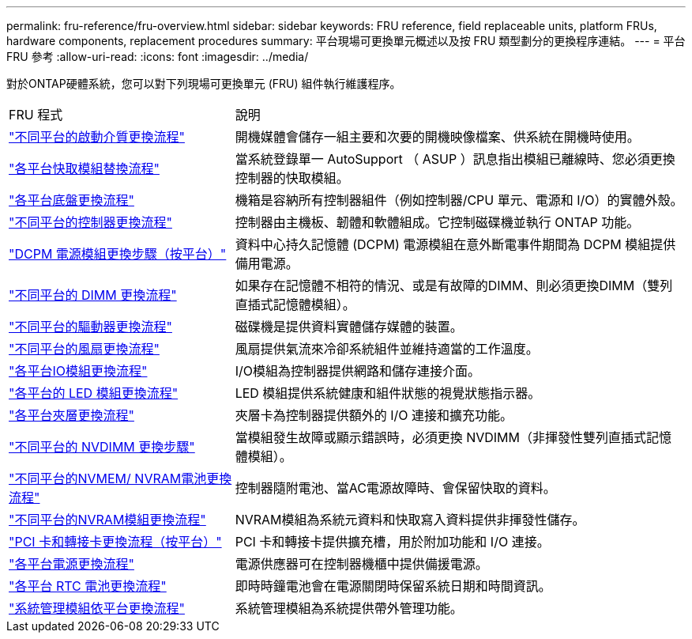 ---
permalink: fru-reference/fru-overview.html 
sidebar: sidebar 
keywords: FRU reference, field replaceable units, platform FRUs, hardware components, replacement procedures 
summary: 平台現場可更換單元概述以及按 FRU 類型劃分的更換程序連結。 
---
= 平台 FRU 參考
:allow-uri-read: 
:icons: font
:imagesdir: ../media/


[role="lead"]
對於ONTAP硬體系統，您可以對下列現場可更換單元 (FRU) 組件執行維護程序。

[cols="1,2"]
|===


| FRU 程式 | 說明 


| link:bootmedia-fru-links.html["不同平台的啟動介質更換流程"^] | 開機媒體會儲存一組主要和次要的開機映像檔案、供系統在開機時使用。 


| link:caching-module-fru-links.html["各平台快取模組替換流程"^] | 當系統登錄單一 AutoSupport （ ASUP ）訊息指出模組已離線時、您必須更換控制器的快取模組。 


| link:chassis-fru-links.html["各平台底盤更換流程"^] | 機箱是容納所有控制器組件（例如控制器/CPU 單元、電源和 I/O）的實體外殼。 


| link:controller-fru-links.html["不同平台的控制器更換流程"^] | 控制器由主機板、韌體和軟體組成。它控制磁碟機並執行 ONTAP 功能。 


| link:dcpm-power-fru-links.html["DCPM 電源模組更換步驟（按平台）"^] | 資料中心持久記憶體 (DCPM) 電源模組在意外斷電事件期間為 DCPM 模組提供備用電源。 


| link:dimm-fru-links.html["不同平台的 DIMM 更換流程"^] | 如果存在記憶體不相符的情況、或是有故障的DIMM、則必須更換DIMM（雙列直插式記憶體模組）。 


| link:drive-fru-links.html["不同平台的驅動器更換流程"^] | 磁碟機是提供資料實體儲存媒體的裝置。 


| link:fan-fru-links.html["不同平台的風扇更換流程"^] | 風扇提供氣流來冷卻系統組件並維持適當的工作溫度。 


| link:io-module-fru-links.html["各平台IO模組更換流程"^] | I/O模組為控制器提供網路和儲存連接介面。 


| link:led-module-fru-links.html["各平台的 LED 模組更換流程"^] | LED 模組提供系統健康和組件狀態的視覺狀態指示器。 


| link:mezzanine-fru-links.html["各平台夾層更換流程"^] | 夾層卡為控制器提供額外的 I/O 連接和擴充功能。 


| link:nvdimm-fru-links.html["不同平台的 NVDIMM 更換步驟"^] | 當模組發生故障或顯示錯誤時，必須更換 NVDIMM（非揮發性雙列直插式記憶體模組）。 


| link:nvmem-battery-fru-links.html["不同平台的NVMEM/ NVRAM電池更換流程"^] | 控制器隨附電池、當AC電源故障時、會保留快取的資料。 


| link:nvram-module-fru-links.html["不同平台的NVRAM模組更換流程"^] | NVRAM模組為系統元資料和快取寫入資料提供非揮發性儲存。 


| link:pci-cards-fru-links.html["PCI 卡和轉接卡更換流程（按平台）"^] | PCI 卡和轉接卡提供擴充槽，用於附加功能和 I/O 連接。 


| link:power-supply-fru-links.html["各平台電源更換流程"^] | 電源供應器可在控制器機櫃中提供備援電源。 


| link:rtc-battery-fru-links.html["各平台 RTC 電池更換流程"^] | 即時時鐘電池會在電源關閉時保留系統日期和時間資訊。 


| link:system-management-fru-links.html["系統管理模組依平台更換流程"^] | 系統管理模組為系統提供帶外管理功能。 
|===